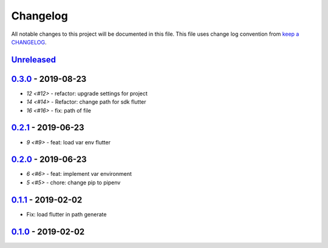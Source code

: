 Changelog
---------

All notable changes to this project will be documented in this file.
This file uses change log convention from `keep a CHANGELOG`_.


`Unreleased`_
+++++++++++++

`0.3.0`_ - 2019-08-23
++++++++++++++++++++++

- `12 <#12>` - refactor: upgrade settings for project
- `14 <#14>` - Refactor: change path for sdk flutter
- `16 <#16>` - fix: path of file

`0.2.1`_ - 2019-06-23
++++++++++++++++++++++

- `9 <#9>` - feat: load var env flutter

`0.2.0`_ - 2019-06-23
++++++++++++++++++++++

- `6 <#6>` - feat: implement var environment
- `5 <#5>` - chore: change pip to pipenv

`0.1.1`_ - 2019-02-02
++++++++++++++++++++++

- Fix: load flutter in path generate

`0.1.0`_ - 2019-02-02
++++++++++++++++++++++


.. _`Unreleased`: https://github.com/luismayta/zsh-flutter/compare/0.3.0...HEAD
.. _`0.3.0`: https://github.com/luismayta/zsh-flutter/compare/0.2.1...0.3.0
.. _`0.2.1`: https://github.com/luismayta/zsh-flutter/compare/0.2.0...0.2.1
.. _`0.2.0`: https://github.com/luismayta/zsh-flutter/compare/0.1.1...0.2.0
.. _`0.1.1`: https://github.com/luismayta/zsh-flutter/compare/0.1.0...0.1.1
.. _`0.1.0`: https://github.com/luismayta/zsh-flutter/compare/0.0.0...0.1.0
.. _0.0.0: https://gitlab.com/luismayta/zsh-flutter/compare/0.0.0...0.0.0

.. _`keep a CHANGELOG`: http://keepachangelog.com/en/0.3.0/
